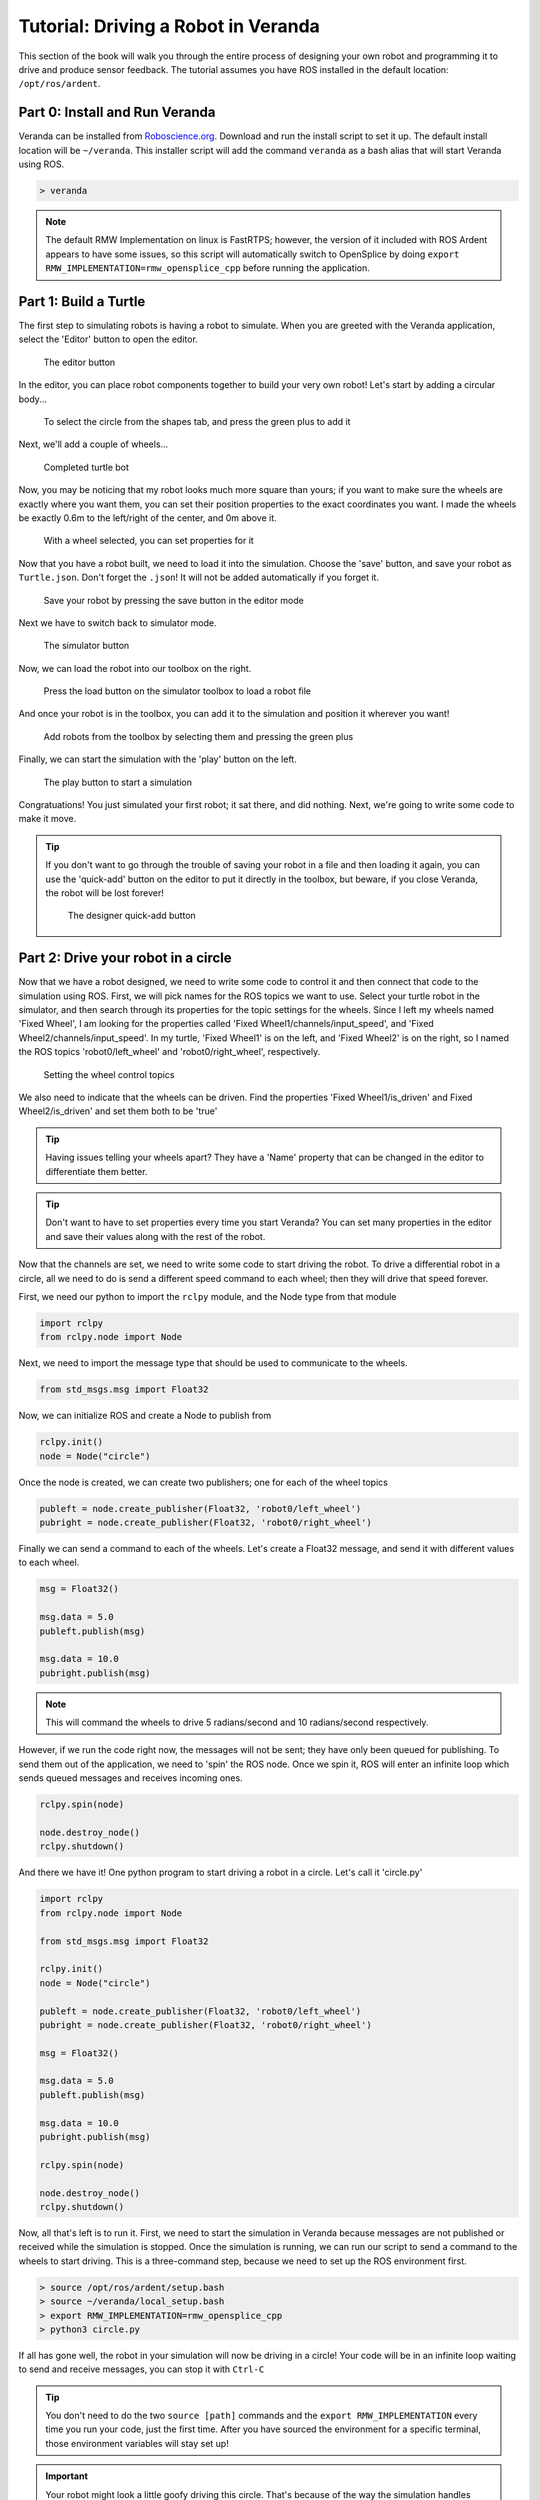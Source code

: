 .. _tutorial-1:

Tutorial: Driving a Robot in Veranda
------------------------------------

This section of the book will walk you through the entire process
of designing your own robot and programming it to drive and produce
sensor feedback. The tutorial assumes you have ROS installed in the default location: ``/opt/ros/ardent``.

Part 0: Install and Run Veranda
^^^^^^^^^^^^^^^^^^^^^^^^^^^^^^^

Veranda can be installed from `Roboscience.org <http://www.roboscience.org/veranda/>`_. Download
and run the install script to set it up. The default install location will be ``~/veranda``.
This installer script will add the command ``veranda`` as a bash alias that will start Veranda
using ROS.

.. code:: bash

    > veranda

.. NOTE::
    The default RMW Implementation on linux is FastRTPS; however, the version of it included with ROS Ardent appears to have some issues,
    so this script will automatically switch to OpenSplice by doing ``export RMW_IMPLEMENTATION=rmw_opensplice_cpp`` before running the application.

Part 1: Build a Turtle
^^^^^^^^^^^^^^^^^^^^^^

The first step to simulating robots is having a robot to simulate. When you are greeted with the Veranda
application, select the 'Editor' button to open the editor.

.. figure:: TutorialFigures/editorbutton.*
    :figwidth: 90%
    :width: 50%
    :align: center

    The editor button

In the editor, you can place robot components together to build your very own robot! Let's start by adding
a circular body...

.. figure:: TutorialFigures/addcircle.*
    :figwidth: 90%
    :width: 50%
    :align: center

    To select the circle from the shapes tab, and press the green plus to add it

Next, we'll add a couple of wheels...

.. figure:: TutorialFigures/addwheels.*
    :figwidth: 90%
    :width: 75%
    :align: center

    Completed turtle bot

Now, you may be noticing that my robot looks much more square than yours; if you want to make sure the wheels
are exactly where you want them, you can set their position properties to the exact coordinates you want. I made the wheels
be exactly 0.6m to the left/right of the center, and 0m above it.

.. figure:: TutorialFigures/wheelproperties.*
    :figwidth: 90%
    :width: 50%
    :align: center

    With a wheel selected, you can set properties for it

Now that you have a robot built, we need to load it into the simulation. Choose the 'save' button, and save your robot as ``Turtle.json``. Don't
forget the ``.json``! It will not be added automatically if you forget it.

.. figure:: TutorialFigures/saverobot.*
    :figwidth: 90%
    :width: 50%
    :align: center

    Save your robot by pressing the save button in the editor mode

Next we have to switch back to simulator mode.

.. figure:: TutorialFigures/simulatorbutton.*
    :figwidth: 90%
    :width: 50%
    :align: center

    The simulator button

Now, we can load the robot into our toolbox on the right.

.. figure:: TutorialFigures/simulatorloadrobot.*
    :figwidth: 90%
    :width: 50%
    :align: center

    Press the load button on the simulator toolbox to load a robot file

And once your robot is in the toolbox, you can add it to the simulation and position it wherever you want!

.. figure:: TutorialFigures/simulatoraddrobot.*
    :figwidth: 90%
    :width: 75%
    :align: center

    Add robots from the toolbox by selecting them and pressing the green plus

Finally, we can start the simulation with the 'play' button on the left.

.. figure:: TutorialFigures/simulatorplaybutton.*
    :figwidth: 90%
    :width: 50%
    :align: center

    The play button to start a simulation

Congratuations! You just simulated your first robot; it sat there, and did nothing. Next, we're going to write some code to make it move.

.. TIP::
    If you don't want to go through the trouble of saving your robot in a file and then loading it again, you can use the 'quick-add' button
    on the editor to put it directly in the toolbox, but beware, if you close Veranda, the robot will be lost forever!

    .. figure:: TutorialFigures/designerquickadd.*
        :figwidth: 90%
        :width: 50%
        :align: center

        The designer quick-add button

Part 2: Drive your robot in a circle
^^^^^^^^^^^^^^^^^^^^^^^^^^^^^^^^^^^^

Now that we have a robot designed, we need to write some code to control it and then connect that code to the simulation using ROS.
First, we will pick names for the ROS topics we want to use. Select your turtle robot in the simulator, and then search through its properties
for the topic settings for the wheels. Since I left my wheels named 'Fixed Wheel', I am looking for the properties called 'Fixed Wheel1/channels/input_speed', and
'Fixed Wheel2/channels/input_speed'. In my turtle, 'Fixed Wheel1' is on the left, and 'Fixed Wheel2' is on the right, so I named the ROS topics 'robot0/left_wheel' and 'robot0/right_wheel', respectively.

.. figure:: TutorialFigures/wheelchannels.*
    :figwidth: 90%
    :width: 75%
    :align: center

    Setting the wheel control topics

We also need to indicate that the wheels can be driven. Find the properties 'Fixed Wheel1/is_driven' and Fixed Wheel2/is_driven' and set them both
to be 'true'

.. TIP::
    Having issues telling your wheels apart? They have a 'Name' property that can be changed in the editor to differentiate them better.

.. TIP::
    Don't want to have to set properties every time you start Veranda? You can set many properties in the editor and save their values
    along with the rest of the robot.

Now that the channels are set, we need to write some code to start driving the robot. To drive a differential robot in a circle, 
all we need to do is send a different speed command to each wheel; then they will drive that speed forever.

First, we need our python to import the ``rclpy`` module, and the Node type from that module

.. code:: python

    import rclpy
    from rclpy.node import Node

Next, we need to import the message type that should be used to communicate to the wheels.

.. code:: python

    from std_msgs.msg import Float32

Now, we can initialize ROS and create a Node to publish from

.. code:: python

    rclpy.init()
    node = Node("circle")

Once the node is created, we can create two publishers; one for each of the wheel topics

.. code:: python

    publeft = node.create_publisher(Float32, 'robot0/left_wheel')
    pubright = node.create_publisher(Float32, 'robot0/right_wheel')

Finally we can send a command to each of the wheels. Let's create a Float32 message, and send it with different values to each wheel.

.. code:: python

    msg = Float32()

    msg.data = 5.0
    publeft.publish(msg)

    msg.data = 10.0
    pubright.publish(msg)

.. NOTE::
    This will command the wheels to drive 5 radians/second and 10 radians/second respectively.

However, if we run the code right now, the messages will not be sent; they have only been queued for publishing.
To send them out of the application, we need to 'spin' the ROS node. Once we spin it, ROS will enter an infinite loop
which sends queued messages and receives incoming ones.

.. code:: python

    rclpy.spin(node)

    node.destroy_node()
    rclpy.shutdown()

And there we have it! One python program to start driving a robot in a circle. Let's call it 'circle.py'

.. code:: python

    import rclpy
    from rclpy.node import Node

    from std_msgs.msg import Float32

    rclpy.init()
    node = Node("circle")

    publeft = node.create_publisher(Float32, 'robot0/left_wheel')
    pubright = node.create_publisher(Float32, 'robot0/right_wheel')

    msg = Float32()

    msg.data = 5.0
    publeft.publish(msg)

    msg.data = 10.0
    pubright.publish(msg)

    rclpy.spin(node)

    node.destroy_node()
    rclpy.shutdown()

Now, all that's left is to run it. First, we need to start the simulation in Veranda because messages are not published or received while the simulation is stopped.
Once the simulation is running, we can run our script to send a command to the wheels to start driving. This is a three-command 
step, because we need to set up the ROS environment first.

.. code:: bash

    > source /opt/ros/ardent/setup.bash
    > source ~/veranda/local_setup.bash
    > export RMW_IMPLEMENTATION=rmw_opensplice_cpp
    > python3 circle.py

If all has gone well, the robot in your simulation will now be driving in a circle! Your code will be in an infinite loop waiting
to send and receive messages, you can stop it with ``Ctrl-C``

.. TIP::

    You don't need to do the two ``source [path]`` commands and the ``export RMW_IMPLEMENTATION`` every time you run your code, just the first time. After you have
    sourced the environment for a specific terminal, those environment variables will stay set up!

.. IMPORTANT::

    Your robot might look a little goofy driving this circle. That's because of the way the simulation handles relative mass; the 
    body of the robot is much larger than the wheels, so the wheels have a difficult time moving it. Both wheels have a `density` property
    that you can use to give them more oomph; I've found that setting the density of the wheels in this demo robot to 5 works well. When
    you are building your own robot, this is something you will have to adjust so that it drives correctly.

.. TIP::

    Want to reset the simulation? Instead of removing the robot and putting it in again, you can use the quicksave before starting the simulation
    and quickload to reset to the saved version.

    .. figure:: TutorialFigures/quicksaveload.*
        :figwidth: 90%
        :width: 25%
        :align: center

        Quicksave (left) and Quickload (right)

Part 3: Drive a more complex path
^^^^^^^^^^^^^^^^^^^^^^^^^^^^^^^^^

Driving in a circle is easy, but what if we want to make the robot drive along some path that requires changing
wheel speeds? Lets make it drive a wiggle; first driving one wheel, then the other.

Once we call ``rclpy.spin()``, our program goes into a loop, so how do we send more commands? We use Timers with callbacks. A Timer in ROS
can be created to call a specific function every X seconds.

This is done with the function ``node.create_timer(seconds, callback)``. The call returns a Timer Handle, which can be used
later to cancel the timer with ``node.destroy_timer(handle)``.

So, let's set up some functions to drive a wiggle, they will both work the same way, but one will drive the left wheel,
and the other will drive the right.

After we have created our ``publeft`` and ``pubright`` publishers, we'll define our function

.. code:: python

    def wiggle_left():
        msg = Float32()

        msg.data = 5.0
        publeft.publish(msg)

        msg.data = 0.0
        pubright.publish(msg)

This will stop the right wheel, and start the left wheel. Once we do that, we need to start a timer. When the timer ends,
we should call ``wiggle_right`` to stop the left wheel and start the right one.

.. code:: python

    def wiggle_left():
        msg = Float32()

        msg.data = 5.0
        publeft.publish(msg)

        msg.data = 0.0
        pubright.publish(msg)

        node.create_timer(1, wiggle_right)

This will have a 1 second gap between commands. But wait! Timers in ROS go for forever, so if we do this, we'll end up with
a bunch of timers starting and stopping the wheels, so we need to save the timer handle, and be able to destroy the timer after it
goes off.

.. code:: python

    def wiggle_left():
        global timer_handle
        node.destroy_timer(timer_handle)

        msg = Float32()

        msg.data = 5.0
        publeft.publish(msg)

        msg.data = 0.0
        pubright.publish(msg)

        timer_handle = node.create_timer(1, wiggle_right)

If we do the same thing in the ``wiggle_right`` function, then they can share the timer handle and pass it between themselves.
Finally, we need to start the first timer before we spin the node.

.. code:: python

    timer_handle = node.create_timer(0.1, wiggle_left)
    rclpy.spin(node)

And there we have it! Now ``wiggle.py`` will drive the wheels alternately. Go ahead and run it to see what it looks like.

.. code:: python

    import rclpy
    from rclpy.node import Node

    from std_msgs.msg import Float32

    rclpy.init()
    node = Node("wiggle")

    publeft = node.create_publisher(Float32, 'robot0/left_wheel')
    pubright = node.create_publisher(Float32, 'robot0/right_wheel')

    def wiggle_left():
        global timer_handle
        node.destroy_timer(timer_handle)

        msg = Float32()

        msg.data = 5.0
        publeft.publish(msg)

        msg.data = 0.0
        pubright.publish(msg)

        timer_handle = node.create_timer(1, wiggle_right)

    def wiggle_right():
        global timer_handle
        node.destroy_timer(timer_handle)

        msg = Float32()

        msg.data = 0.0
        publeft.publish(msg)

        msg.data = 5.0
        pubright.publish(msg)

        timer_handle = node.create_timer(1, wiggle_left)

    timer_handle = node.create_timer(0.1, wiggle_left)
    rclpy.spin(node)

    node.destroy_node()
    rclpy.shutdown()

Part 4: Hooking into the Simulation Clock
^^^^^^^^^^^^^^^^^^^^^^^^^^^^^^^^^^^^^^^^^
Now that you have a couple of scripts running, let's take a look at what happens when we use the time-warp capabilities of Veranda.
Click the time-warp button while your ``wiggle.py`` is driving a robot.

.. figure:: TutorialFigures/timewarpbutton.*
    :figwidth: 90%
    :width: 50%
    :align: center

    The time warp button; press it multiple times to cycle through 2x, 3x, and 0.5x speeds

That probably didn't do what you expected, did it? The issue here is that, in the simulation, time started moving faster, but the clock
in your control script didn't! So for every 1 second of wiggling that the control code thought it was doing, the simulator was actually
driving the robot for more than 1 second.

This can be accounted for by using the Veranda SimTimer. The SimTimer listens to the clock message coming from Veranda, and 
uses those to determine how much time has passed, instead of the sytem clock.

First, we need to include the SimTimer module

.. code:: python

    from veranda.SimTimer import SimTimer

Next, after we create our ROS node, we create a timer object which uses that node.

.. code:: python
    
    simTime = SimTimer(True, "veranda/timestamp", node)

.. NOTE::

    The parameters for the SimTimer are
        * Boolean - Should it use the Simulation Timer? If False, the regular system clock is used
        * String - ROS Topic that the timestamp is published to. This is currently always the same
        * Node - The ROS Node that should be used to listen for time messages

Now, everywhere that we have ``node.create_timer`` and ``node.destroy_timer``, we can replace with ``simTime.create_timer`` and ``simTime.destroy_timer``.
It's that easy! Go ahead and run your new wiggle code, and test out how it works with the time-warp feature.

.. IMPORTANT::

    While the create and destroy functions behave similarly, the SimTimer does not return the same dataType as the ROS Node. If the SimTimer
    is using the timestamp message, it will return integer values as the timer handles, but if it is using the regular ROS timer functionality, (Param 1 is False),
    it will return the Timer type that ``Node.create_timer()`` yields.

.. code:: python

    import rclpy
    from rclpy.node import Node

    from std_msgs.msg import Float32

    from veranda.SimTimer import SimTimer

    rclpy.init()
    node = Node("wiggle")

    simTime = SimTimer(True, "veranda/timestamp", node)

    publeft = node.create_publisher(Float32, 'robot0/left_wheel')
    pubright = node.create_publisher(Float32, 'robot0/right_wheel')

    def wiggle_left():
        global timer_handle
        simTime.destroy_timer(timer_handle)

        msg = Float32()

        msg.data = 5.0
        publeft.publish(msg)

        msg.data = 0.0
        pubright.publish(msg)

        timer_handle = simTime.create_timer(1, wiggle_right)

    def wiggle_right():
        global timer_handle
        simTime.destroy_timer(timer_handle)

        msg = Float32()

        msg.data = 0.0
        publeft.publish(msg)

        msg.data = 5.0
        pubright.publish(msg)

        timer_handle = simTime.create_timer(1, wiggle_left)

    timer_handle = simTime.create_timer(0.1, wiggle_left)
    rclpy.spin(node)

    node.destroy_node()
    rclpy.shutdown()